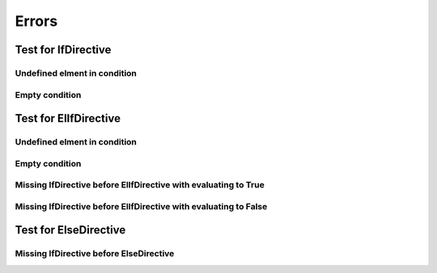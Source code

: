 
######
Errors
######

Test for IfDirective
====================

Undefined elment in condition
-----------------------------

.. if:: a

   IfDirective <Undefined elment in condition> text shall be in the output.

Empty condition
---------------

.. if::

   IfDirective <Empty condition> text shall be in the output.

Test for ElIfDirective
======================

Undefined elment in condition
-----------------------------

.. if:: False

   ElIfDirective <Undefined elment in condition> text before shall not be in the output.

.. elif:: a

   ElIfDirective <Undefined elment in condition> text shall be in the output.

Empty condition
---------------

.. if:: False

   ElIfDirective <Empty condition> text before shall not be in the output.

.. elif::

   ElIfDirective <Empty condition> text shall be in the output.


Missing IfDirective before ElIfDirective with evaluating to True
----------------------------------------------------------------

.. elif:: True

   ElIfDirective <Missing IfDirective before ElIfDirective with evaluating to True>
   text shall be in the output.

Missing IfDirective before ElIfDirective with evaluating to False
-----------------------------------------------------------------

.. elif:: False

   ElIfDirective <Missing IfDirective before ElIfDirective with evaluating to False>
   text shall not be in the output.

Test for ElseDirective
======================

Missing IfDirective before ElseDirective
----------------------------------------

.. else::

   ElseDirective <Missing IfDirective before ElseDirective>
   text shall be in the output.
